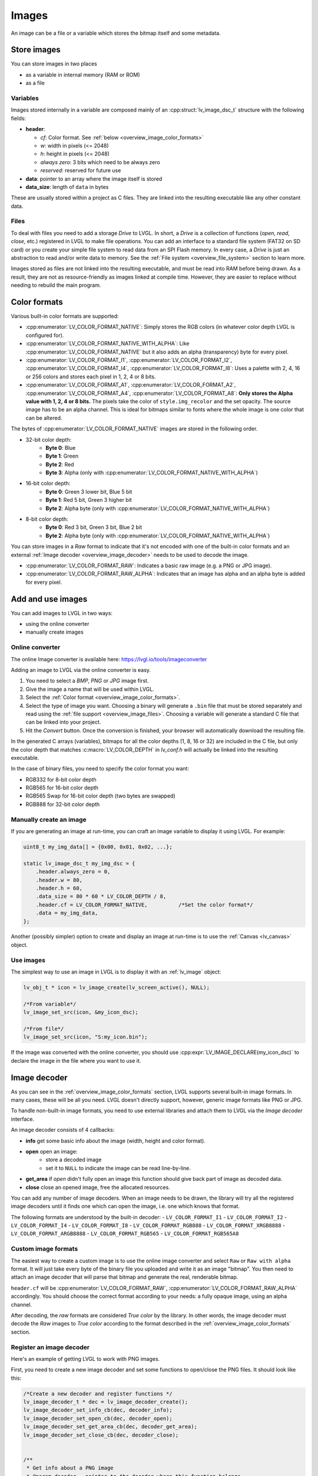 .. _overview_image:

======
Images
======

An image can be a file or a variable which stores the bitmap itself and
some metadata.

Store images
************

You can store images in two places

- as a variable in internal memory (RAM or ROM)
- as a file

.. _overview_image_variables:

Variables
---------

Images stored internally in a variable are composed mainly of an
:cpp:struct:`lv_image_dsc_t` structure with the following fields:

- **header**:

  - *cf*: Color format. See :ref:`below <overview_image_color_formats>`
  - *w*: width in pixels (<= 2048)
  - *h*: height in pixels (<= 2048)
  - *always zero*: 3 bits which need to be always zero
  - *reserved*: reserved for future use
- **data**: pointer to an array where the image itself is stored
- **data_size**: length of ``data`` in bytes

These are usually stored within a project as C files. They are linked
into the resulting executable like any other constant data.

.. _overview_image_files:

Files
-----

To deal with files you need to add a storage *Drive* to LVGL. In short,
a *Drive* is a collection of functions (*open*, *read*, *close*, etc.)
registered in LVGL to make file operations. You can add an interface to
a standard file system (FAT32 on SD card) or you create your simple file
system to read data from an SPI Flash memory. In every case, a *Drive*
is just an abstraction to read and/or write data to memory. See the
:ref:`File system <overview_file_system>` section to learn more.

Images stored as files are not linked into the resulting executable, and
must be read into RAM before being drawn. As a result, they are not as
resource-friendly as images linked at compile time. However, they are
easier to replace without needing to rebuild the main program.

.. _overview_image_color_formats:

Color formats
*************

Various built-in color formats are supported:

- :cpp:enumerator:`LV_COLOR_FORMAT_NATIVE`: Simply stores the RGB colors (in whatever color depth LVGL is configured for).
- :cpp:enumerator:`LV_COLOR_FORMAT_NATIVE_WITH_ALPHA`: Like :cpp:enumerator:`LV_COLOR_FORMAT_NATIVE` but it also adds an alpha (transparency) byte for every pixel.
- :cpp:enumerator:`LV_COLOR_FORMAT_I1`, :cpp:enumerator:`LV_COLOR_FORMAT_I2`, :cpp:enumerator:`LV_COLOR_FORMAT_I4`, :cpp:enumerator:`LV_COLOR_FORMAT_I8`:
  Uses a palette with 2, 4, 16 or 256 colors and stores each pixel in 1, 2, 4 or 8 bits.
- :cpp:enumerator:`LV_COLOR_FORMAT_A1`, :cpp:enumerator:`LV_COLOR_FORMAT_A2`, :cpp:enumerator:`LV_COLOR_FORMAT_A4`, :cpp:enumerator:`LV_COLOR_FORMAT_A8`:
  **Only stores the Alpha value with 1, 2, 4 or 8 bits.** The pixels take the color of ``style.img_recolor`` and
  the set opacity. The source image has to be an alpha channel. This is
  ideal for bitmaps similar to fonts where the whole image is one color
  that can be altered.

The bytes of :cpp:enumerator:`LV_COLOR_FORMAT_NATIVE` images are stored in the following order.

- 32-bit color depth:
    - **Byte 0**: Blue
    - **Byte 1**: Green
    - **Byte 2**: Red
    - **Byte 3**: Alpha (only with :cpp:enumerator:`LV_COLOR_FORMAT_NATIVE_WITH_ALPHA`)
- 16-bit color depth:
    - **Byte 0**: Green 3 lower bit, Blue 5 bit
    - **Byte 1**: Red 5 bit, Green 3 higher bit
    - **Byte 2**: Alpha byte (only with :cpp:enumerator:`LV_COLOR_FORMAT_NATIVE_WITH_ALPHA`)
- 8-bit color depth:
    - **Byte 0**: Red 3 bit, Green 3 bit, Blue 2 bit
    - **Byte 2**: Alpha byte (only with :cpp:enumerator:`LV_COLOR_FORMAT_NATIVE_WITH_ALPHA`)

You can store images in a *Raw* format to indicate that it's not encoded
with one of the built-in color formats and an external :ref:`Image decoder <overview_image_decoder>`
needs to be used to decode the image.

- :cpp:enumerator:`LV_COLOR_FORMAT_RAW`: Indicates a basic raw image (e.g. a PNG or JPG image).
- :cpp:enumerator:`LV_COLOR_FORMAT_RAW_ALPHA`: Indicates that an image has alpha and an alpha byte is added for every pixel.

Add and use images
******************

You can add images to LVGL in two ways:

- using the online converter
- manually create images

Online converter
----------------

The online Image converter is available here:
https://lvgl.io/tools/imageconverter

Adding an image to LVGL via the online converter is easy.

1. You need to select a *BMP*, *PNG* or *JPG* image first.
2. Give the image a name that will be used within LVGL.
3. Select the :ref:`Color format <overview_image_color_formats>`.
4. Select the type of image you want. Choosing a binary will generate a
   ``.bin`` file that must be stored separately and read using the :ref:`file support <overview_image_files>`.
   Choosing a variable will generate a standard C file that can be linked into your project.
5. Hit the *Convert* button. Once the conversion is finished, your
   browser will automatically download the resulting file.

In the generated C arrays (variables), bitmaps for all the color depths
(1, 8, 16 or 32) are included in the C file, but only the color depth
that matches :c:macro:`LV_COLOR_DEPTH` in *lv_conf.h* will actually be linked
into the resulting executable.

In the case of binary files, you need to specify the color format you
want:

- RGB332 for 8-bit color depth
- RGB565 for 16-bit color depth
- RGB565 Swap for 16-bit color depth (two bytes are swapped)
- RGB888 for 32-bit color depth

Manually create an image
------------------------

If you are generating an image at run-time, you can craft an image
variable to display it using LVGL. For example:

.. code:: c

   uint8_t my_img_data[] = {0x00, 0x01, 0x02, ...};

   static lv_image_dsc_t my_img_dsc = {
       .header.always_zero = 0,
       .header.w = 80,
       .header.h = 60,
       .data_size = 80 * 60 * LV_COLOR_DEPTH / 8,
       .header.cf = LV_COLOR_FORMAT_NATIVE,          /*Set the color format*/
       .data = my_img_data,
   };

Another (possibly simpler) option to create and display an image at
run-time is to use the :ref:`Canvas <lv_canvas>` object.

Use images
----------

The simplest way to use an image in LVGL is to display it with an
:ref:`lv_image` object:

.. code:: c

   lv_obj_t * icon = lv_image_create(lv_screen_active(), NULL);

   /*From variable*/
   lv_image_set_src(icon, &my_icon_dsc);

   /*From file*/
   lv_image_set_src(icon, "S:my_icon.bin");

If the image was converted with the online converter, you should use
:cpp:expr:`LV_IMAGE_DECLARE(my_icon_dsc)` to declare the image in the file where
you want to use it.

.. _overview_image_decoder:

Image decoder
*************

As you can see in the :ref:`overview_image_color_formats` section, LVGL
supports several built-in image formats. In many cases, these will be
all you need. LVGL doesn't directly support, however, generic image
formats like PNG or JPG.

To handle non-built-in image formats, you need to use external libraries
and attach them to LVGL via the *Image decoder* interface.

An image decoder consists of 4 callbacks:

- **info** get some basic info about the image (width, height and color format).
- **open** open an image:
    - store a decoded image
    - set it to ``NULL`` to indicate the image can be read line-by-line.
- **get_area** if *open* didn't fully open an image this function should give back part of image as decoded data.
- **close** close an opened image, free the allocated resources.

You can add any number of image decoders. When an image needs to be
drawn, the library will try all the registered image decoders until it
finds one which can open the image, i.e. one which knows that format.

The following formats are understood by the built-in decoder:
- ``LV_COLOR_FORMAT_I1``
- ``LV_COLOR_FORMAT_I2``
- ``LV_COLOR_FORMAT_I4``
- ``LV_COLOR_FORMAT_I8``
- ``LV_COLOR_FORMAT_RGB888``
- ``LV_COLOR_FORMAT_XRGB8888``
- ``LV_COLOR_FORMAT_ARGB8888``
- ``LV_COLOR_FORMAT_RGB565``
- ``LV_COLOR_FORMAT_RGB565A8``


Custom image formats
--------------------

The easiest way to create a custom image is to use the online image
converter and select ``Raw`` or ``Raw with alpha`` format.
It will just take every byte of the
binary file you uploaded and write it as an image "bitmap". You then
need to attach an image decoder that will parse that bitmap and generate
the real, renderable bitmap.

``header.cf`` will be :cpp:enumerator:`LV_COLOR_FORMAT_RAW`, :cpp:enumerator:`LV_COLOR_FORMAT_RAW_ALPHA`
accordingly. You should choose the correct format according to your needs:
a fully opaque image, using an alpha channel.

After decoding, the *raw* formats are considered *True color* by the
library. In other words, the image decoder must decode the *Raw* images
to *True color* according to the format described in the :ref:`overview_image_color_formats` section.


Register an image decoder
-------------------------

Here's an example of getting LVGL to work with PNG images.

First, you need to create a new image decoder and set some functions to
open/close the PNG files. It should look like this:

.. code:: c

   /*Create a new decoder and register functions */
   lv_image_decoder_t * dec = lv_image_decoder_create();
   lv_image_decoder_set_info_cb(dec, decoder_info);
   lv_image_decoder_set_open_cb(dec, decoder_open);
   lv_image_decoder_set_get_area_cb(dec, decoder_get_area);
   lv_image_decoder_set_close_cb(dec, decoder_close);


   /**
    * Get info about a PNG image
    * @param decoder   pointer to the decoder where this function belongs
    * @param src       can be file name or pointer to a C array
    * @param header    image information is set in header parameter
    * @return          LV_RESULT_OK: no error; LV_RESULT_INVALID: can't get the info
    */
   static lv_result_t decoder_info(lv_image_decoder_t * decoder, const void * src, lv_image_header_t * header)
   {
     /*Check whether the type `src` is known by the decoder*/
     if(is_png(src) == false) return LV_RESULT_INVALID;

     /* Read the PNG header and find `width` and `height` */
     ...

     header->cf = LV_COLOR_FORMAT_ARGB8888;
     header->w = width;
     header->h = height;
   }

   /**
    * Open a PNG image and decode it into dsc.decoded
    * @param decoder   pointer to the decoder where this function belongs
    * @param dsc       image descriptor
    * @return          LV_RESULT_OK: no error; LV_RESULT_INVALID: can't open the image
    */
   static lv_result_t decoder_open(lv_image_decoder_t * decoder, lv_image_decoder_dsc_t * dsc)
   {
     (void) decoder; /*Unused*/

     /*Check whether the type `src` is known by the decoder*/
     if(is_png(dsc->src) == false) return LV_RESULT_INVALID;

     /*Decode and store the image. If `dsc->decoded` is `NULL`, the `decoder_get_area` function will be called to get the image data line-by-line*/
     dsc->decoded = my_png_decoder(dsc->src);

     /*Change the color format if decoded image format is different than original format. For PNG it's usually decoded to ARGB8888 format*/
     dsc->decoded.header.cf = LV_COLOR_FORMAT_...

     /*Call a binary image decoder function if required. It's not required if `my_png_decoder` opened the image in true color format.*/
     lv_result_t res = lv_bin_decoder_open(decoder, dsc);

     return res;
   }

   /**
    * Decode an area of image
    * @param decoder      pointer to the decoder where this function belongs
    * @param dsc          image decoder descriptor
    * @param full_area    input parameter. the full area to decode after enough subsequent calls
    * @param decoded_area input+output parameter. set the values to `LV_COORD_MIN` for the first call and to reset decoding.
    *                     the decoded area is stored here after each call.
    * @return             LV_RESULT_OK: ok; LV_RESULT_INVALID: failed or there is nothing left to decode
    */
   static lv_result_t decoder_get_area(lv_image_decoder_t * decoder, lv_image_decoder_dsc_t * dsc,
                                    const lv_area_t * full_area, lv_area_t * decoded_area)
   {
     /**
     * If `dsc->decoded` is always set in `decoder_open` then `decoder_get_area` does not need to be implemented.
     * If `dsc->decoded` is only sometimes set or never set in `decoder_open` then `decoder_get_area` is used to
     * incrementally decode the image by calling it repeatedly until it returns `LV_RESULT_INVALID`.
     */

     my_decoder_data_t * my_decoder_data = dsc->user_data;

     /* if `decoded_area` has a field set to `LV_COORD_MIN` then reset decoding */
     if(decoded_area->y1 == LV_COORD_MIN) {
       decoded_area->x1 = full_area->x1;
       decoded_area->x2 = full_area->x2;
       decoded_area->y1 = full_area->y1;
       decoded_area->y2 = decoded_area->y1; /* decode line-by-line, starting with the first line */

       /* create a draw buf the size of one line */
       bool reshape_success = NULL != lv_draw_buf_reshape(my_decoder_data->partial,
                                                          dsc->decoded.header.cf,
                                                          lv_area_get_width(full_area),
                                                          1,
                                                          LV_STRIDE_AUTO);
       if(!reshape_success) {
         lv_draw_buf_destroy(my_decoder_data->partial);
         my_decoder_data->partial = lv_draw_buf_create(lv_area_get_width(full_area),
                                                       1,
                                                       dsc->decoded.header.cf,
                                                       LV_STRIDE_AUTO);

         my_png_decode_line_reset(full_area);
       }
     }
     /* otherwise decoding is already in progress. decode the next line */
     else {
       /* all lines have already been decoded. indicate completion by returning `LV_RESULT_INVALID` */
       if (decoded_area->y1 >= full_area->y2) return LV_RESULT_INVALID;
       decoded_area->y1++;
       decoded_area->y2++;
     }

     my_png_decode_line(my_decoder_data->partial);

     return LV_RESULT_OK;
   }

   /**
    * Close PNG image and free data
    * @param decoder   pointer to the decoder where this function belongs
    * @param dsc       image decoder descriptor
    * @return          LV_RESULT_OK: no error; LV_RESULT_INVALID: can't open the image
    */
   static void decoder_close(lv_image_decoder_t * decoder, lv_image_decoder_dsc_t * dsc)
   {
     /*Free all allocated data*/
     my_png_cleanup();

     my_decoder_data_t * my_decoder_data = dsc->user_data;
     lv_draw_buf_destroy(my_decoder_data->partial);

     /*Call the built-in close function if the built-in open/get_area was used*/
     lv_bin_decoder_close(decoder, dsc);

   }

So in summary:

- In ``decoder_info``, you should collect some basic information about the image and store it in ``header``.
- In ``decoder_open``, you should try to open the image source pointed by
  ``dsc->src``. Its type is already in ``dsc->src_type == LV_IMG_SRC_FILE/VARIABLE``.
  If this format/type is not supported by the decoder, return :cpp:enumerator:`LV_RESULT_INVALID`.
  However, if you can open the image, a pointer to the decoded image should be
  set in ``dsc->decoded``. If the format is known, but you don't want to
  decode the entire image (e.g. no memory for it), set ``dsc->decoded = NULL`` and
  use ``decoder_get_area`` to get the image area pixels.
- In ``decoder_close`` you should free all allocated resources.
- ``decoder_get_area`` is optional. In this case you should decode the whole image In
  ``decoder_open`` function and store image data in ``dsc->decoded``.
  Decoding the whole image requires extra memory and some computational overhead.


Manually use an image decoder
-----------------------------

LVGL will use registered image decoders automatically if you try and
draw a raw image (i.e. using the ``lv_image`` object) but you can use them
manually too. Create an :cpp:type:`lv_image_decoder_dsc_t` variable to describe
the decoding session and call :cpp:func:`lv_image_decoder_open`.

The ``color`` parameter is used only with ``LV_COLOR_FORMAT_A1/2/4/8``
images to tell color of the image.

.. code:: c


   lv_result_t res;
   lv_image_decoder_dsc_t dsc;
   lv_image_decoder_args_t args = { 0 }; /*Custom decoder behavior via args*/
   res = lv_image_decoder_open(&dsc, &my_img_dsc, &args);

   if(res == LV_RESULT_OK) {
     /*Do something with `dsc->decoded`. You can copy out the decoded image by `lv_draw_buf_dup(dsc.decoded)`*/
     lv_image_decoder_close(&dsc);
   }


Image post-processing
---------------------

Considering that some hardware has special requirements for image formats,
such as alpha premultiplication and stride alignment, most image decoders (such as PNG decoders)
may not directly output image data that meets hardware requirements.

For this reason, LVGL provides a solution for image post-processing.
First, call a custom post-processing function after ``lv_image_decoder_open`` to adjust the data in the image cache,
and then mark the processing status in ``cache_entry->process_state`` (to avoid repeated post-processing).

See the detailed code below:

- Stride alignment and premultiply post-processing example:

.. code:: c

   /* Define post-processing state */
   typedef enum {
     IMAGE_PROCESS_STATE_NONE = 0,
     IMAGE_PROCESS_STATE_STRIDE_ALIGNED = 1 << 0,
     IMAGE_PROCESS_STATE_PREMULTIPLIED_ALPHA = 1 << 1,
   } image_process_state_t;

   lv_result_t my_image_post_process(lv_image_decoder_dsc_t * dsc)
   {
     lv_color_format_t color_format = dsc->header.cf;
     lv_result_t res = LV_RESULT_OK;

     if(color_format == LV_COLOR_FORMAT_ARGB8888) {
       lv_cache_lock();
       lv_cache_entry_t * entry = dsc->cache_entry;

       if(!(entry->process_state & IMAGE_PROCESS_STATE_PREMULTIPLIED_ALPHA)) {
         lv_draw_buf_premultiply(dsc->decoded);
         LV_LOG_USER("premultiplied alpha OK");

         entry->process_state |= IMAGE_PROCESS_STATE_PREMULTIPLIED_ALPHA;
       }

       if(!(entry->process_state & IMAGE_PROCESS_STATE_STRIDE_ALIGNED)) {
          uint32_t stride_expect = lv_draw_buf_width_to_stride(decoded->header.w, decoded->header.cf);
          if(decoded->header.stride != stride_expect) {
              LV_LOG_WARN("Stride mismatch");
              lv_draw_buf_t * aligned = lv_draw_buf_adjust_stride(decoded, stride_expect);
              if(aligned == NULL) {
                  LV_LOG_ERROR("No memory for Stride adjust.");
                  return NULL;
              }

              decoded = aligned;
          }

          entry->process_state |= IMAGE_PROCESS_STATE_STRIDE_ALIGNED;
       }

   alloc_failed:
       lv_cache_unlock();
     }

     return res;
   }

- GPU draw unit example:

.. code:: c

  void gpu_draw_image(lv_draw_unit_t * draw_unit, const lv_draw_image_dsc_t * draw_dsc, const lv_area_t * coords)
  {
    ...
    lv_image_decoder_dsc_t decoder_dsc;
    lv_result_t res = lv_image_decoder_open(&decoder_dsc, draw_dsc->src, NULL);
    if(res != LV_RESULT_OK) {
      LV_LOG_ERROR("Failed to open image");
      return;
    }

    res = my_image_post_process(&decoder_dsc);
    if(res != LV_RESULT_OK) {
      LV_LOG_ERROR("Failed to post-process image");
      return;
    }
    ...
  }

.. _overview_image_caching:

Image caching
*************

Sometimes it takes a lot of time to open an image. Continuously decoding
a PNG/JPEG image or loading images from a slow external memory would be
inefficient and detrimental to the user experience.

Therefore, LVGL caches image data. Caching means some
images will be left open, hence LVGL can quickly access them from
``dsc->decoded`` instead of needing to decode them again.

Of course, caching images is resource intensive as it uses more RAM to
store the decoded image. LVGL tries to optimize the process as much as
possible (see below), but you will still need to evaluate if this would
be beneficial for your platform or not. Image caching may not be worth
it if you have a deeply embedded target which decodes small images from
a relatively fast storage medium.

Cache size
----------

The size of cache (in bytes) can be defined with
:c:macro:`LV_CACHE_DEF_SIZE` in *lv_conf.h*. The default value is 0, so
no image is cached.

The size of cache can be changed at run-time with
:cpp:expr:`lv_cache_set_max_size(size_t size)`,
and get with :cpp:expr:`lv_cache_get_max_size()`.

Value of images
---------------

When you use more images than available cache size, LVGL can't cache all the
images. Instead, the library will close one of the cached images to free
space.

To decide which image to close, LVGL uses a measurement it previously
made of how long it took to open the image. Cache entries that hold
slower-to-open images are considered more valuable and are kept in the
cache as long as possible.

If you want or need to override LVGL's measurement, you can manually set
the *weight* value in the cache entry in
``cache_entry->weight = time_ms`` to give a higher or lower value. (Leave
it unchanged to let LVGL control it.)

Every cache entry has a *"life"* value. Every time an image is opened
through the cache, the *life* value of all entries is increased by their
*weight* values to make them older.
When a cached image is used, its *usage_count* value is increased
to make it more alive.

If there is no more space in the cache, the entry with *usage_count == 0*
and lowest life value will be dropped.

Memory usage
------------

Note that a cached image might continuously consume memory. For example,
if three PNG images are cached, they will consume memory while they are
open.

Therefore, it's the user's responsibility to be sure there is enough RAM
to cache even the largest images at the same time.

Clean the cache
---------------

Let's say you have loaded a PNG image into a :cpp:struct:`lv_image_dsc_t` ``my_png``
variable and use it in an ``lv_image`` object. If the image is already
cached and you then change the underlying PNG file, you need to notify
LVGL to cache the image again. Otherwise, there is no easy way of
detecting that the underlying file changed and LVGL will still draw the
old image from cache.

To do this, use :cpp:expr:`lv_cache_invalidate(lv_cache_find(&my_png, LV_CACHE_SRC_TYPE_PTR, 0, 0));`.

Custom cache algorithm
----------------------

If you want to implement your own cache algorithm, you can refer to the
following code to replace the LVGL built-in cache manager:

.. code:: c

   static lv_cache_entry_t * my_cache_add_cb(size_t size)
   {
     ...
   }

   static lv_cache_entry_t * my_cache_find_cb(const void * src, lv_cache_src_type_t src_type, uint32_t param1, uint32_t param2)
   {
     ...
   }

   static void my_cache_invalidate_cb(lv_cache_entry_t * entry)
   {
     ...
   }

   static const void * my_cache_get_data_cb(lv_cache_entry_t * entry)
   {
     ...
   }

   static void my_cache_release_cb(lv_cache_entry_t * entry)
   {
     ...
   }

   static void my_cache_set_max_size_cb(size_t new_size)
   {
     ...
   }

   static void my_cache_empty_cb(void)
   {
     ...
   }

   void my_cache_init(void)
   {
    /*Initialize new cache manager.*/
    lv_cache_manager_t my_manager;
    my_manager.add_cb = my_cache_add_cb;
    my_manager.find_cb = my_cache_find_cb;
    my_manager.invalidate_cb = my_cache_invalidate_cb;
    my_manager.get_data_cb = my_cache_get_data_cb;
    my_manager.release_cb = my_cache_release_cb;
    my_manager.set_max_size_cb = my_cache_set_max_size_cb;
    my_manager.empty_cb = my_cache_empty_cb;

    /*Replace existing cache manager with the new one.*/
    lv_cache_lock();
    lv_cache_set_manager(&my_manager);
    lv_cache_unlock();
   }

.. _overview_image_api:

API
***
